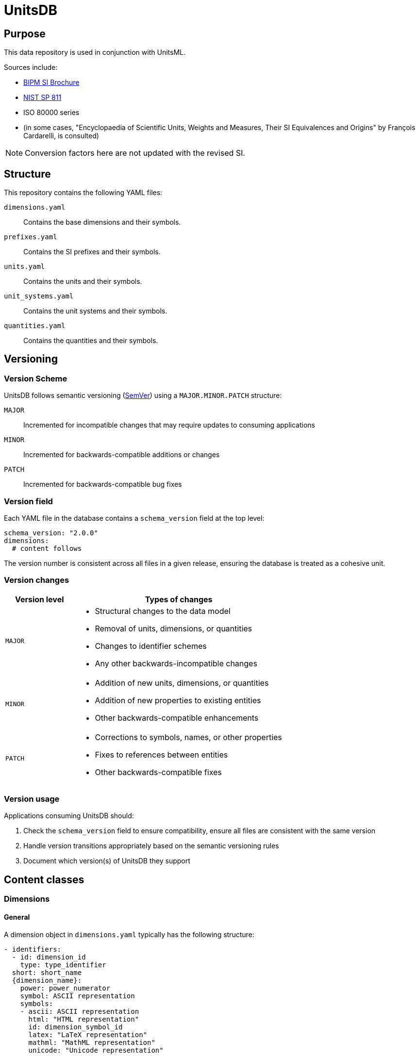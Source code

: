 = UnitsDB

== Purpose

This data repository is used in conjunction with UnitsML.

Sources include:

* https://www.bipm.org/en/publications/si-brochure/[BIPM SI Brochure]
* https://www.nist.gov/pml/special-publication-811[NIST SP 811]
* ISO 80000 series
* (in some cases, "Encyclopaedia of Scientific Units, Weights and Measures, Their SI Equivalences and Origins" by François Cardarelli, is consulted)

NOTE: Conversion factors here are not updated with the revised SI.

== Structure

This repository contains the following YAML files:

`dimensions.yaml`:: Contains the base dimensions and their symbols.

`prefixes.yaml`:: Contains the SI prefixes and their symbols.

`units.yaml`:: Contains the units and their symbols.

`unit_systems.yaml`:: Contains the unit systems and their symbols.

`quantities.yaml`:: Contains the quantities and their symbols.


== Versioning

=== Version Scheme

UnitsDB follows semantic versioning (https://semver.org/[SemVer]) using a `MAJOR.MINOR.PATCH` structure:

`MAJOR`:: Incremented for incompatible changes that may require updates to consuming applications

`MINOR`:: Incremented for backwards-compatible additions or changes

`PATCH`:: Incremented for backwards-compatible bug fixes


=== Version field

Each YAML file in the database contains a `schema_version` field at the top level:

[source,yaml]
----
schema_version: "2.0.0"
dimensions:
  # content follows
----

The version number is consistent across all files in a given release, ensuring
the database is treated as a cohesive unit.

=== Version changes

[cols="1,3a"]
|===
|Version level |Types of changes

|`MAJOR`
|
* Structural changes to the data model
* Removal of units, dimensions, or quantities
* Changes to identifier schemes
* Any other backwards-incompatible changes

|`MINOR`
|
* Addition of new units, dimensions, or quantities
* Addition of new properties to existing entities
* Other backwards-compatible enhancements

|`PATCH`
|
* Corrections to symbols, names, or other properties
* Fixes to references between entities
* Other backwards-compatible fixes

|===

=== Version usage

Applications consuming UnitsDB should:

. Check the `schema_version` field to ensure compatibility, ensure all files are
  consistent with the same version
. Handle version transitions appropriately based on the semantic versioning rules
. Document which version(s) of UnitsDB they support

== Content classes

=== Dimensions

==== General

A dimension object in `dimensions.yaml` typically has the following structure:

[source,yaml]
----
- identifiers:
  - id: dimension_id
    type: type_identifier
  short: short_name
  {dimension_name}:
    power: power_numerator
    symbol: ASCII representation
    symbols:
    - ascii: ASCII representation
      html: "HTML representation"
      id: dimension_symbol_id
      latex: "LaTeX representation"
      mathml: "MathML representation"
      unicode: "Unicode representation"
----

For example:

[source,yaml]
----
- identifiers:
  - id: NISTd1
    type: nist
  length:
    power: 1
    symbol: L
    symbols:
    - ascii: L
      html: "&#x1D5AB;"
      id: dim_L
      latex: "\\ensuremath{\\mathsf{L}}"
      mathml: "<mi mathvariant='sans-serif'>L</mi>"
      unicode: "\U0001D5AB"
  short: length
- identifiers:
  - id: NISTd2
    type: nist
  mass:
    power: 1
    symbol: M
    symbols:
    - ascii: M
      html: "&#x1D5AC;"
      id: dim_M
      latex: "\\ensuremath{\\mathsf{M}}"
      mathml: "<mi mathvariant='sans-serif'>M</mi>"
      unicode: "\U0001D5AC"
  short: mass
----

==== Notes

The following dimensions are identified by NIST but they are excluded from
`dimensions.yaml` since they are unused:

[source,yaml]
----
- identifiers:
  - id: NISTd87
    type: nist
  dimensionless: true
  short: dimensionless

- identifiers:
  - id: NISTd86
    type: nist
  dimensionless: true
  short: dimensionless

- identifiers:
  - id: NISTd81
    type: nist
  dimensionless: true
  short: dimensionless
----


=== Prefixes

==== General

A prefix object in `prefixes.yaml` typically has the following structure:

[source,yaml]
----
- identifiers:
  - id: prefix_id
    type: type_identifier
  base: base
  name: prefix_name
  power: power
  symbol:
    id: symbol_id
    ascii: ASCII representation
    html: "HTML representation"
    latex: "LaTeX representation"
    unicode: "Unicode representation"
    mathml: "MathML representation"
----

For example:

[source,yaml]
----
- identifiers:
  - id: NISTp10_2
    type: nist
  base: 10
  name: hecto
  power: 2
  symbol:
    latex: h
    unicode: h
    ascii: h
    html: h
    id: hecto
    mathml: "<mi>h</mi>"
- identifiers:
  - id: NISTp10_1
    type: nist
  base: 10
  name: deka
  power: 1
  symbol:
    latex: da
    unicode: da
    ascii: da
    html: da
    id: deka
    mathml: "<mi>da</mi>"
----

==== Notes

Decimal prefixes are identified by their power of 10, e.g. `NISTp10_1`

The prefix `NISTp10_0` is a placeholder for unity.

Binary prefixes are identified by their power of 2, e.g. `NISTp2_10`


=== Quantities

==== General

A quantity object in `quantities.yaml` typically has the following structure:

[source,yaml]
----
- identifiers:
  - id: quantity_id
    type: type_identifier
  quantity_name:
  - quantity_name
  quantity_type: {base|derived}
  short: short_name
  unit_references:
  - id: unit_id
    type: type_identifier
  dimension_reference:
    id: dimension_id
    type: type_identifier
----

For example:

[source,yaml]
----
- identifiers:
  - id: NISTq8
    type: nist
  quantity_name:
  - area
  quantity_type: base
  unit_references:
  - id: NISTu164
    type: nist
  - id: NISTu165
    type: nist
  - id: NISTu1e2/1
    type: nist
  - id: NISTu283
    type: nist
  - id: NISTu317
    type: nist
  - id: NISTu42
    type: nist
  - id: NISTu43
    type: nist
  - id: NISTu44
    type: nist
  - id: NISTu45
    type: nist
  - id: NISTu46
    type: nist
  dimension_reference:
    id: NISTd8
    type: nist
- identifiers:
  - id: NISTq166
    type: nist
  quantity_name:
  - electric potential
  quantity_type: derived
  unit_references:
  - id: NISTu261
    type: nist
  - id: NISTu268
    type: nist
  dimension_reference:
    id: NISTd18
    type: nist
- identifiers:
  - id: NISTq7
    type: nist
  quantity_name:
  - luminous intensity
  quantity_type: base
  short: luminous_intensity
  unit_references:
  - id: NISTu7
    type: nist
  dimension_reference:
    id: NISTd7
    type: nist
----


=== Units

==== General

A unit object in `units.yaml` typically has the following structure:

[source,yaml]
----
- identifiers:
  - id: unit_id
    type: type_identifier
  quantity_references:
  - id: quantity_id
    type: type_identifier
  unit_name:
  - unit_name
  root: true|false
  short: unit_short_name
  symbols:
  - id: symbol_id
    ascii: ASCII representation
    html: "HTML representation"
    mathml: "MathML representation"
    latex: "LaTeX representation"
    unicode: "Unicode representation"
  dimension_reference:
    id: dimension_id
    type: type_identifier
  unit_system_reference:
  - id: unit_system_id
    type: type_identifier
  # Optional fields for derived units:
  prefixed: true|false

  # Note: Use either root_units OR si_derived_bases, but not both together

  # Use root_units for composite units that include any non-SI or non-SI-derived units
  # root_units can also contain SI units
  root_units:
  - power: power_numerator
    unit_reference:
      id: unit_id
      type: type_identifier
    prefix_reference:
      id: prefix_id
      type: type_identifier

  # Use si_derived_bases only for composite units that use exclusively SI base units
  si_derived_bases:
  - power: power_numerator
    unit_reference:
      id: unit_id
      type: type_identifier
    prefix_reference:
      id: prefix_id
      type: type_identifier
----

For example:

[source,yaml]
----
- identifiers:
  - id: NISTu5
    type: nist
  quantity_references:
  - id: NISTq5
    type: nist
  unit_name:
  - kelvin
  root: true
  short: kelvin
  symbols:
  - latex: "\\ensuremath{\\mathrm{K}}"
    unicode: K
    ascii: K
    html: K
    id: K
    mathml: "<mi mathvariant='normal'>K</mi>"
  - latex: "\\ensuremath{\\mathrm{^{\\circ}K}}"
    unicode: "°K"
    ascii: degK
    html: "&#176;K"
    id: degK
    mathml: "<mi mathvariant='normal'>&#176;K</mi>"
  dimension_reference:
    id: NISTd5
    type: nist
  unit_system_reference:
  - id: si-base
    type: unitsml
----


== Unit systems

=== General

A unit system object in `unit_systems.yaml` typically has the following structure:

[source,yaml]
----
- acceptable: {true|false} # whether the unit system is SI acceptable
  short: short_name
  identifiers:
  - id: unit_system_id
    type: type_identifier
  name: unit_system_name
----

For example:

[source,yaml]
----
- acceptable: true
  short: si-compatible
  identifiers:
  - id: SI_compatible
    type: nist
  name: Units compatible with SI
- acceptable: true
  short: si-base
  identifiers:
  - id: SI_base
    type: nist
  name: SI base units
----


== Contributing

=== General

When contributing to this repository, please follow these guidelines.

=== Proposing a new unit, dimension, or quantity

. Check if the unit already exists in the database.
. If it does not exist, create a new YAML file in the appropriate directory
   (e.g., `units.yaml`, `dimensions.yaml`, etc.).
. Follow the structure outlined in the "Content classes" section.
. Ensure that the new unit is properly referenced in the relevant files.
. Add a test case for the new unit in the appropriate test file.
. Run the tests to ensure everything is working correctly.
. Submit a pull request with a clear description of the changes made.
. Include any relevant references or sources for the new unit.
. Ensure that the pull request is against the `main` branch of the repository.
. Wait for review and feedback from the repository maintainers.
. Address any comments or suggestions made during the review process.
. Once approved, the pull request will be merged into the main branch.

=== UnitsML validation

All YAML files must be validated against the UnitsML schema before submitting a
pull request.

To validate UnitsDB content using UnitsML Ruby:

[source,bash]
----
# Navigate to the scripts directory
cd scripts

# Install dependencies
bundle install

# Validate content using RSpec which uses UnitsML Ruby
BUNDLE_GEMFILE=scripts/Gemfile bundle exec rspec ../spec --format documentation
----


== Copyright and license

Copyright CalConnect. Incorporates public domain work from NIST.

This work is licensed under the Creative Commons Attribution 4.0 International
License. To view a copy of this license, visit
https://creativecommons.org/licenses/by/4.0/[CC-BY 4.0]
